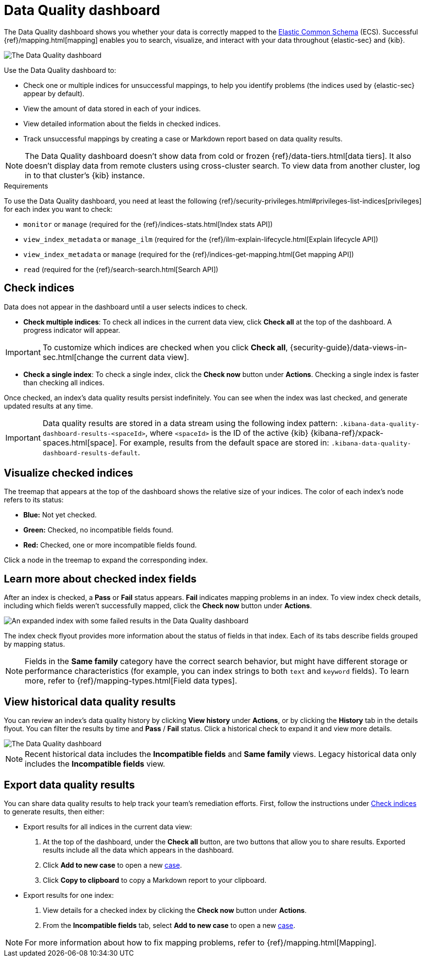 [[data-quality-dash]]
= Data Quality dashboard

The Data Quality dashboard shows you whether your data is correctly mapped to the https://www.elastic.co/guide/en/ecs/current/ecs-reference.html[Elastic Common Schema] (ECS). Successful {ref}/mapping.html[mapping] enables you to search, visualize, and interact with your data throughout {elastic-sec} and {kib}.

[role="screenshot"]
image::images/data-qual-dash.png[The Data Quality dashboard]

Use the Data Quality dashboard to:

* Check one or multiple indices for unsuccessful mappings, to help you identify problems (the indices used by {elastic-sec} appear by default).
* View the amount of data stored in each of your indices.
* View detailed information about the fields in checked indices.
* Track unsuccessful mappings by creating a case or Markdown report based on data quality results.

NOTE: The Data Quality dashboard doesn't show data from cold or frozen {ref}/data-tiers.html[data tiers]. It also doesn't display data from remote clusters using cross-cluster search. To view data from another cluster, log in to that cluster's {kib} instance.

.Requirements
[sidebar]
--
To use the Data Quality dashboard, you need at least the following {ref}/security-privileges.html#privileges-list-indices[privileges] for each index you want to check:

* `monitor` or `manage` (required for the {ref}/indices-stats.html[Index stats API])
* `view_index_metadata` or `manage_ilm` (required for the {ref}/ilm-explain-lifecycle.html[Explain lifecycle API])
* `view_index_metadata` or `manage` (required for the {ref}/indices-get-mapping.html[Get mapping API])
* `read` (required for the {ref}/search-search.html[Search API])
--

[discrete]
[[data-quality-dash-check-indices]]
== Check indices
Data does not appear in the dashboard until a user selects indices to check. 

* *Check multiple indices*: To check all indices in the current data view, click *Check all* at the top of the dashboard. A progress indicator will appear.

IMPORTANT: To customize which indices are checked when you click *Check all*, {security-guide}/data-views-in-sec.html[change the current data view].

* *Check a single index*: To check a single index, click the **Check now** button under **Actions**. Checking a single index is faster than checking all indices.

Once checked, an index's data quality results persist indefinitely. You can see when the index was last checked, and generate updated results at any time.

IMPORTANT: Data quality results are stored in a data stream using the following index pattern: `.kibana-data-quality-dashboard-results-<spaceId>`, where `<spaceId>` is the ID of the active {kib} {kibana-ref}/xpack-spaces.html[space]. For example, results from the default space are stored in: `.kibana-data-quality-dashboard-results-default`. 

[discrete]
== Visualize checked indices
The treemap that appears at the top of the dashboard shows the relative size of your indices. The color of each index's node refers to its status:

* *Blue:* Not yet checked.
* *Green:* Checked, no incompatible fields found.
* *Red:* Checked, one or more incompatible fields found.

Click a node in the treemap to expand the corresponding index.

[discrete]
== Learn more about checked index fields
After an index is checked, a **Pass** or **Fail** status appears. **Fail** indicates mapping problems in an index. To view index check details, including which fields weren't successfully mapped, click the **Check now** button under **Actions**.

[role="screenshot"]
image::images/data-qual-dash-detail.png[An expanded index with some failed results in the Data Quality dashboard]

The index check flyout provides more information about the status of fields in that index. Each of its tabs describe fields grouped by mapping status.

NOTE: Fields in the *Same family* category have the correct search behavior, but might have different storage or performance characteristics (for example, you can index strings to both `text` and `keyword` fields). To learn more, refer to {ref}/mapping-types.html[Field data types].

[discrete]
== View historical data quality results

You can review an index's data quality history by clicking **View history** under **Actions**, or by clicking the **History** tab in the details flyout. You can filter the results by time and **Pass** / **Fail** status. Click a historical check to expand it and view more details.

image::images/data-qual-dash-history.png[The Data Quality dashboard]

NOTE: Recent historical data includes the **Incompatible fields** and **Same family** views. Legacy historical data only includes the **Incompatible fields** view.

[discrete]
== Export data quality results

You can share data quality results to help track your team's remediation efforts. First, follow the instructions under <<data-quality-dash-check-indices, Check indices>> to generate results, then either:

* Export results for all indices in the current data view:
. At the top of the dashboard, under the *Check all* button, are two buttons that allow you to share results. Exported results include all the data which appears in the dashboard.
. Click *Add to new case* to open a new <<cases-overview,case>>.
. Click *Copy to clipboard* to copy a Markdown report to your clipboard.

* Export results for one index:
. View details for a checked index by clicking the **Check now** button under **Actions**.
. From the **Incompatible fields** tab, select **Add to new case** to open a new <<cases-overview,case>>.

NOTE: For more information about how to fix mapping problems, refer to {ref}/mapping.html[Mapping].
